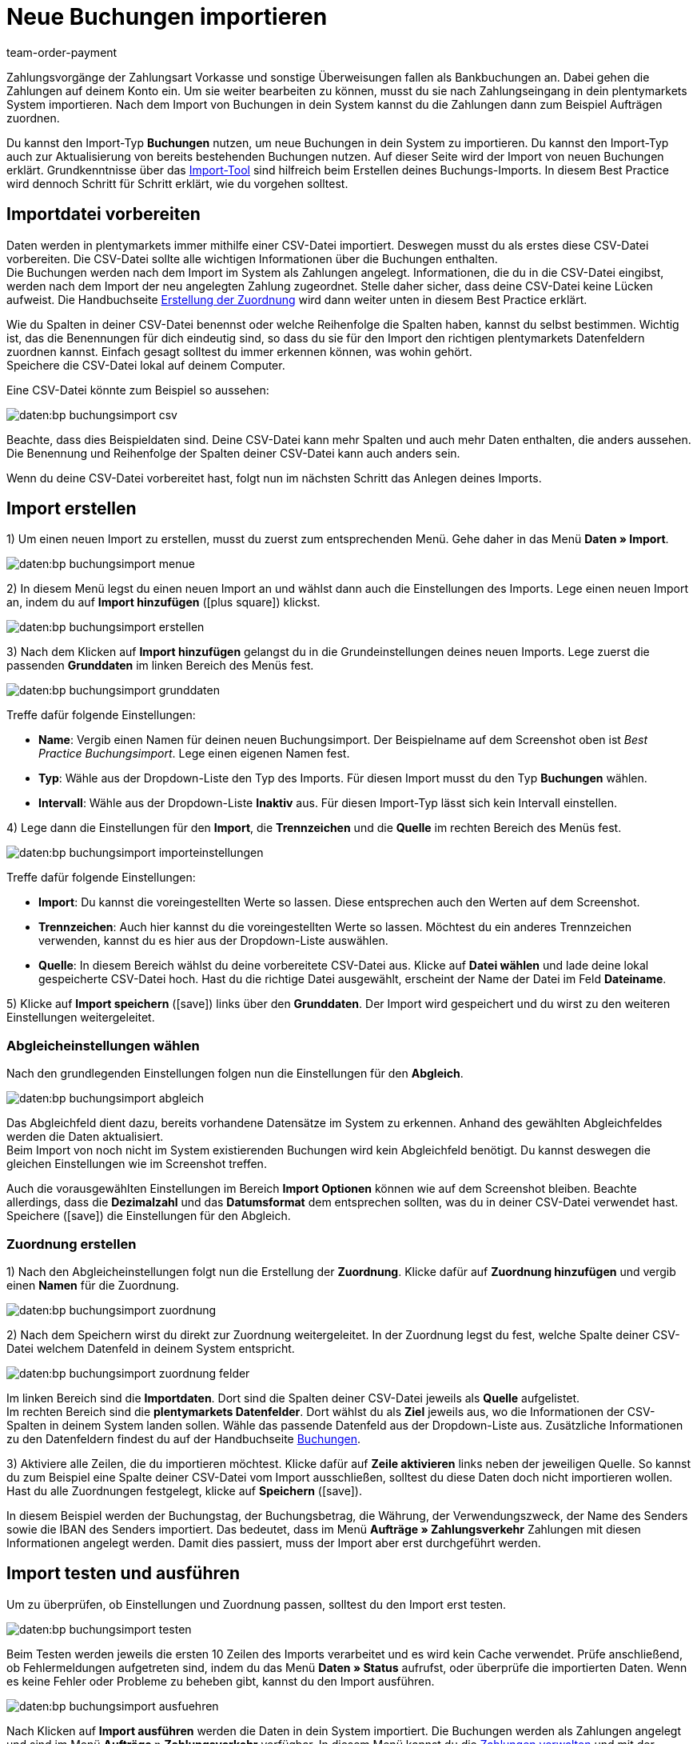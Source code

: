 = Neue Buchungen importieren
:lang: de
:keywords: Buchungsimport, Bankbuchungsimport, Zahlungsimport, Bankbuchung
:position: 25
:url: daten/daten-importieren/elasticsync-best-practices/best-practices-elasticsync-buchungen
:id: 8X2XPH8
:author: team-order-payment

Zahlungsvorgänge der Zahlungsart Vorkasse und sonstige Überweisungen fallen als Bankbuchungen an. Dabei gehen die Zahlungen auf deinem Konto ein. Um sie weiter bearbeiten zu können, musst du sie nach Zahlungseingang in dein plentymarkets System importieren. Nach dem Import von Buchungen in dein System kannst du die Zahlungen dann zum Beispiel Aufträgen zuordnen.

Du kannst den Import-Typ *Buchungen* nutzen, um neue Buchungen in dein System zu importieren. Du kannst den Import-Typ auch zur Aktualisierung von bereits bestehenden Buchungen nutzen. Auf dieser Seite wird der Import von neuen Buchungen erklärt. Grundkenntnisse über das xref:daten:ElasticSync.adoc#[Import-Tool] sind hilfreich beim Erstellen deines Buchungs-Imports. In diesem Best Practice wird dennoch Schritt für Schritt erklärt, wie du vorgehen solltest.

[#10]
== Importdatei vorbereiten

Daten werden in plentymarkets immer mithilfe einer CSV-Datei importiert. Deswegen musst du als erstes diese CSV-Datei vorbereiten. Die CSV-Datei sollte alle wichtigen Informationen über die Buchungen enthalten. +
Die Buchungen werden nach dem Import im System als Zahlungen angelegt. Informationen, die du in die CSV-Datei eingibst, werden nach dem Import der neu angelegten Zahlung zugeordnet. Stelle daher sicher, dass deine CSV-Datei keine Lücken aufweist. Die Handbuchseite xref:daten:best-practices-elasticsync-buchungen.adoc#40[Erstellung der Zuordnung] wird dann weiter unten in diesem Best Practice erklärt.

Wie du Spalten in deiner CSV-Datei benennst oder welche Reihenfolge die Spalten haben, kannst du selbst bestimmen. Wichtig ist, das die Benennungen für dich eindeutig sind, so dass du sie für den Import den richtigen plentymarkets Datenfeldern zuordnen kannst. Einfach gesagt solltest du immer erkennen können, was wohin gehört. +
Speichere die CSV-Datei lokal auf deinem Computer.

Eine CSV-Datei könnte zum Beispiel so aussehen:

image::daten:bp-buchungsimport-csv.png[]

Beachte, dass dies Beispieldaten sind. Deine CSV-Datei kann mehr Spalten und auch mehr Daten enthalten, die anders aussehen. Die Benennung und Reihenfolge der Spalten deiner CSV-Datei kann auch anders sein.

Wenn du deine CSV-Datei vorbereitet hast, folgt nun im nächsten Schritt das Anlegen deines Imports.

[#20]
== Import erstellen

1) Um einen neuen Import zu erstellen, musst du zuerst zum entsprechenden Menü. Gehe daher in das Menü *Daten » Import*.

image::daten:bp-buchungsimport-menue.png[]

2) In diesem Menü legst du einen neuen Import an und wählst dann auch die Einstellungen des Imports. Lege einen neuen Import an, indem du auf *Import hinzufügen* (icon:plus-square[role="green"]) klickst.

image::daten:bp-buchungsimport-erstellen.png[]

3) Nach dem Klicken auf *Import hinzufügen* gelangst du in die Grundeinstellungen deines neuen Imports. Lege zuerst die passenden *Grunddaten* im linken Bereich des Menüs fest.

image::daten:bp-buchungsimport-grunddaten.png[]

Treffe dafür folgende Einstellungen:

* *Name*: Vergib einen Namen für deinen neuen Buchungsimport. Der Beispielname auf dem Screenshot oben ist _Best Practice Buchungsimport_. Lege einen eigenen Namen fest. +
* *Typ*: Wähle aus der Dropdown-Liste den Typ des Imports. Für diesen Import musst du den Typ *Buchungen* wählen. +
* *Intervall*: Wähle aus der Dropdown-Liste *Inaktiv* aus. Für diesen Import-Typ lässt sich kein Intervall einstellen.

4) Lege dann die Einstellungen für den *Import*, die *Trennzeichen* und die *Quelle* im rechten Bereich des Menüs fest.

image::daten:bp-buchungsimport-importeinstellungen.png[]

Treffe dafür folgende Einstellungen:

* *Import*: Du kannst die voreingestellten Werte so lassen. Diese entsprechen auch den Werten auf dem Screenshot. +
* *Trennzeichen*: Auch hier kannst du die voreingestellten Werte so lassen. Möchtest du ein anderes Trennzeichen verwenden, kannst du es hier aus der Dropdown-Liste auswählen. +
* *Quelle*: In diesem Bereich wählst du deine vorbereitete CSV-Datei aus. Klicke auf *Datei wählen* und lade deine lokal gespeicherte CSV-Datei hoch. Hast du die richtige Datei ausgewählt, erscheint der Name der Datei im Feld *Dateiname*.

5) Klicke auf *Import speichern* (icon:save[role="green"]) links über den *Grunddaten*. Der Import wird gespeichert und du wirst zu den weiteren Einstellungen weitergeleitet.

[#30]
=== Abgleicheinstellungen wählen

Nach den grundlegenden Einstellungen folgen nun die Einstellungen für den *Abgleich*.

image::daten:bp-buchungsimport-abgleich.png[]

Das Abgleichfeld dient dazu, bereits vorhandene Datensätze im System zu erkennen. Anhand des gewählten Abgleichfeldes werden die Daten aktualisiert. +
Beim Import von noch nicht im System existierenden Buchungen wird kein Abgleichfeld benötigt. Du kannst deswegen die gleichen Einstellungen wie im Screenshot treffen.

Auch die vorausgewählten Einstellungen im Bereich *Import Optionen* können wie auf dem Screenshot bleiben. Beachte allerdings, dass die *Dezimalzahl* und das *Datumsformat* dem entsprechen sollten, was du in deiner CSV-Datei verwendet hast. +
Speichere (icon:save[role="green"]) die Einstellungen für den Abgleich.

[#40]
=== Zuordnung erstellen

1) Nach den Abgleicheinstellungen folgt nun die Erstellung der *Zuordnung*. Klicke dafür auf *Zuordnung hinzufügen* und vergib einen *Namen* für die Zuordnung.

image::daten:bp-buchungsimport-zuordnung.png[]

2) Nach dem Speichern wirst du direkt zur Zuordnung weitergeleitet. In der Zuordnung legst du fest, welche Spalte deiner CSV-Datei welchem Datenfeld in deinem System entspricht.

image::daten:bp-buchungsimport-zuordnung-felder.png[]

Im linken Bereich sind die *Importdaten*. Dort sind die Spalten deiner CSV-Datei jeweils als *Quelle* aufgelistet. +
Im rechten Bereich sind die *plentymarkets Datenfelder*. Dort wählst du als *Ziel* jeweils aus, wo die Informationen der CSV-Spalten in deinem System landen sollen. Wähle das passende Datenfeld aus der Dropdown-Liste aus. Zusätzliche Informationen zu den Datenfeldern findest du auf der Handbuchseite xref:daten:elasticSync-bankbuchungen.adoc#20[Buchungen].

3) Aktiviere alle Zeilen, die du importieren möchtest. Klicke dafür auf *Zeile aktivieren* links neben der jeweiligen Quelle. So kannst du zum Beispiel eine Spalte deiner CSV-Datei vom Import ausschließen, solltest du diese Daten doch nicht importieren wollen. +
Hast du alle Zuordnungen festgelegt, klicke auf *Speichern* (icon:save[role="green"]).

In diesem Beispiel werden der Buchungstag, der Buchungsbetrag, die Währung, der Verwendungszweck, der Name des Senders sowie die IBAN des Senders importiert. Das bedeutet, dass im Menü *Aufträge » Zahlungsverkehr* Zahlungen mit diesen Informationen angelegt werden. Damit dies passiert, muss der Import aber erst durchgeführt werden.

[#50]
== Import testen und ausführen

Um zu überprüfen, ob Einstellungen und Zuordnung passen, solltest du den Import erst testen.

image::daten:bp-buchungsimport-testen.png[]

Beim Testen werden jeweils die ersten 10 Zeilen des Imports verarbeitet und es wird kein Cache verwendet. Prüfe anschließend, ob Fehlermeldungen aufgetreten sind, indem du das Menü *Daten » Status* aufrufst, oder überprüfe die importierten Daten. Wenn es keine Fehler oder Probleme zu beheben gibt, kannst du den Import ausführen.

image::daten:bp-buchungsimport-ausfuehren.png[]

Nach Klicken auf *Import ausführen* werden die Daten in dein System importiert. Die Buchungen werden als Zahlungen angelegt und sind im Menü *Aufträge » Zahlungsverkehr* verfügbar. In diesem Menü kannst du die xref:payment:beta-zahlungen-verwalten.adoc#[Zahlungen verwalten] und mit der Bearbeitung fortfahren.
